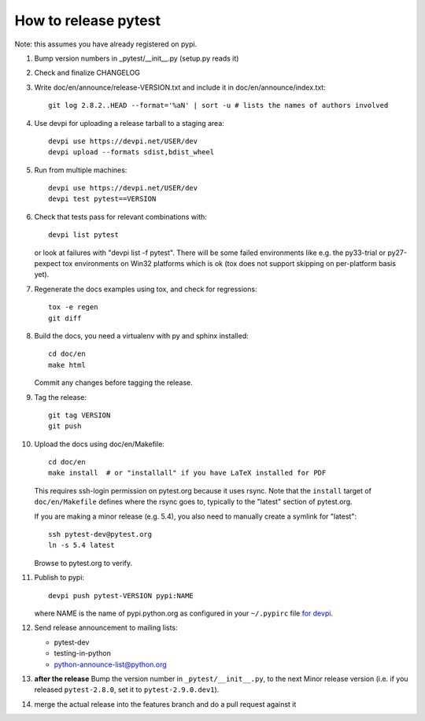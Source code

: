 How to release pytest
--------------------------------------------

Note: this assumes you have already registered on pypi.

1. Bump version numbers in _pytest/__init__.py (setup.py reads it)

2. Check and finalize CHANGELOG

3. Write doc/en/announce/release-VERSION.txt and include
   it in doc/en/announce/index.txt::

        git log 2.8.2..HEAD --format='%aN' | sort -u # lists the names of authors involved

4. Use devpi for uploading a release tarball to a staging area::

     devpi use https://devpi.net/USER/dev
     devpi upload --formats sdist,bdist_wheel

5. Run from multiple machines::

     devpi use https://devpi.net/USER/dev
     devpi test pytest==VERSION

6. Check that tests pass for relevant combinations with::

       devpi list pytest

   or look at failures with "devpi list -f pytest".
   There will be some failed environments like e.g. the py33-trial 
   or py27-pexpect tox environments on Win32 platforms
   which is ok (tox does not support skipping on
   per-platform basis yet).

7. Regenerate the docs examples using tox, and check for regressions::

      tox -e regen
      git diff


8. Build the docs, you need a virtualenv with py and sphinx
   installed::

      cd doc/en      
      make html

   Commit any changes before tagging the release.

9. Tag the release::

      git tag VERSION
      git push

10. Upload the docs using doc/en/Makefile::

      cd doc/en
      make install  # or "installall" if you have LaTeX installed for PDF

    This requires ssh-login permission on pytest.org because it uses
    rsync.
    Note that the ``install`` target of ``doc/en/Makefile`` defines where the
    rsync goes to, typically to the "latest" section of pytest.org.

    If you are making a minor release (e.g. 5.4), you also need to manually
    create a symlink for "latest"::

       ssh pytest-dev@pytest.org
       ln -s 5.4 latest

    Browse to pytest.org to verify.

11. Publish to pypi::

      devpi push pytest-VERSION pypi:NAME

    where NAME is the name of pypi.python.org as configured in your ``~/.pypirc``
    file `for devpi <http://doc.devpi.net/latest/quickstart-releaseprocess.html?highlight=pypirc#devpi-push-releasing-to-an-external-index>`_.


12. Send release announcement to mailing lists:

    - pytest-dev
    - testing-in-python
    - python-announce-list@python.org


13. **after the release** Bump the version number in ``_pytest/__init__.py``,
    to the next Minor release version (i.e. if you released ``pytest-2.8.0``,
    set it to ``pytest-2.9.0.dev1``).

14. merge the actual release into the features branch and do a pull request against it
